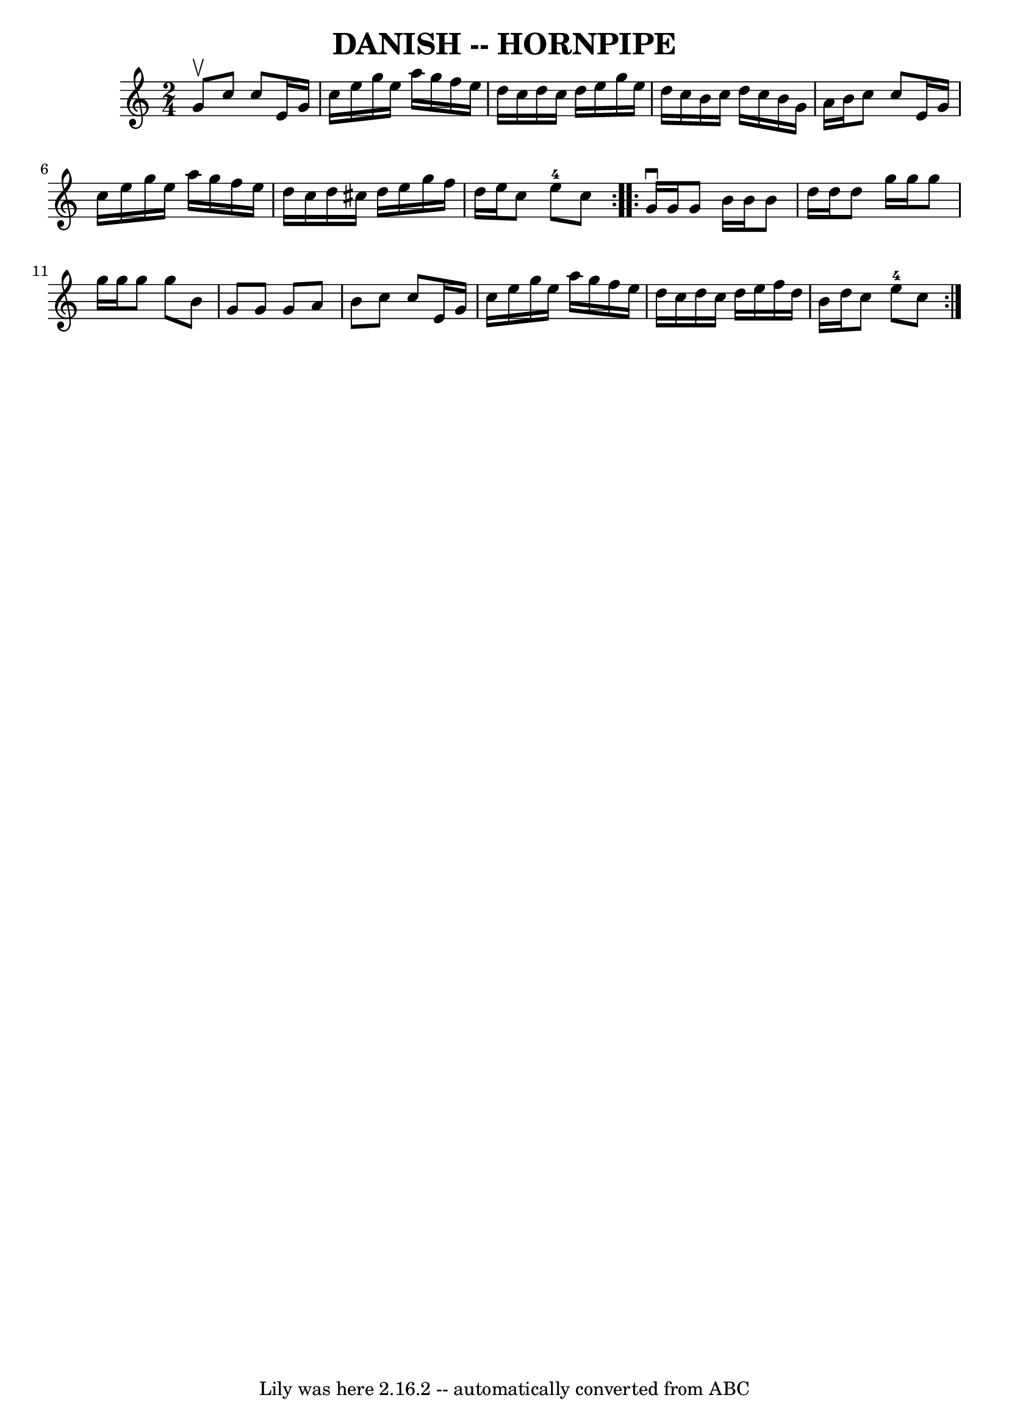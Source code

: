 \version "2.7.40"
\header {
	book = "Ryan's Mammoth Collection of Fiddle Tunes"
	crossRefNumber = "1"
	footnotes = ""
	tagline = "Lily was here 2.16.2 -- automatically converted from ABC"
	title = "DANISH -- HORNPIPE"
}
voicedefault =  {
\set Score.defaultBarType = "empty"

\repeat volta 2 {
\time 2/4 \key c \major g'8^\upbow       |
 c''8 c''8 e'16    
g'16 c''16 e''16    |
 g''16 e''16 a''16 g''16 f''16  
 e''16 d''16 c''16    |
 d''16 c''16 d''16 e''16    
g''16 e''16 d''16 c''16    |
 b'16 c''16 d''16 c''16  
 b'16 g'16 a'16 b'16    |
     |
 c''8 c''8 e'16  
 g'16 c''16 e''16    |
 g''16 e''16 a''16 g''16    
f''16 e''16 d''16 c''16    |
 d''16 cis''16 d''16    
e''16 g''16 f''16 d''16 e''16    |
 c''8 e''8-4   
c''8    }     \repeat volta 2 { g'16^\downbow g'16        |
 g'8   
 b'16 b'16 b'8 d''16 d''16    |
 d''8 g''16 g''16    
g''8 g''16 g''16    |
 g''8 g''8 b'8 g'8    |
   
g'8 g'8 a'8 b'8    |
     |
 c''8 c''8 e'16    
g'16 c''16 e''16    |
 g''16 e''16 a''16 g''16 f''16  
 e''16 d''16 c''16    |
 d''16 c''16 d''16 e''16    
f''16 d''16 b'16 d''16    |
 c''8 e''8-4 c''8    }   
}

\score{
    <<

	\context Staff="default"
	{
	    \voicedefault 
	}

    >>
	\layout {
	}
	\midi {}
}
